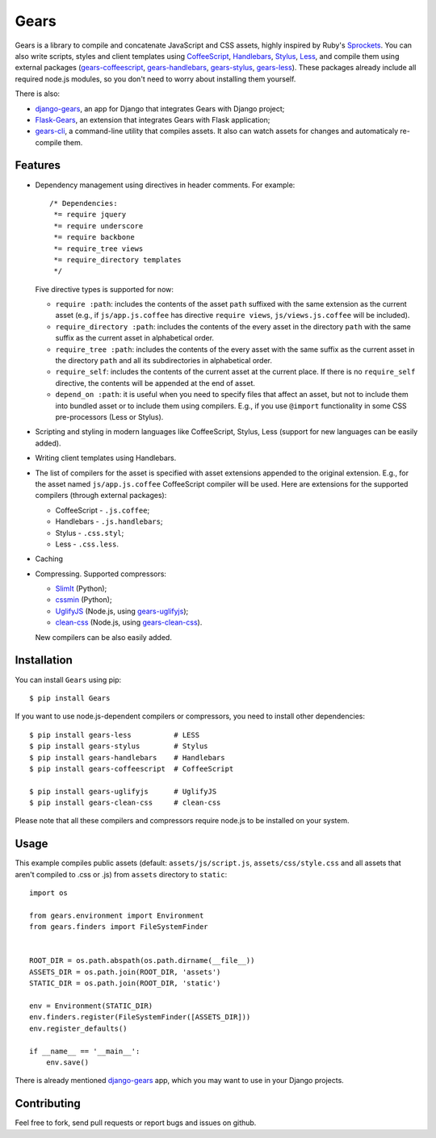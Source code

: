Gears
=====

.. image:: https://secure.travis-ci.org/gears/gears.png?branch=develop

Gears is a library to compile and concatenate JavaScript and CSS assets, highly
inspired by Ruby's Sprockets_. You can also write scripts, styles and client
templates using CoffeeScript_, Handlebars_, Stylus_, Less_, and compile them
using external packages (gears-coffeescript_, gears-handlebars_, gears-stylus_,
gears-less_). These packages already include all required node.js modules, so
you don't need to worry about installing them yourself.

There is also:

- django-gears_, an app for Django that integrates Gears with Django project;
- Flask-Gears_, an extension that integrates Gears with Flask application;
- gears-cli_, a command-line utility that compiles assets. It also can watch
  assets for changes and automaticaly re-compile them.

Features
--------

* Dependency management using directives in header comments. For example::

      /* Dependencies:
       *= require jquery
       *= require underscore
       *= require backbone
       *= require_tree views
       *= require_directory templates
       */

  Five directive types is supported for now:

  * ``require :path``: includes the contents of the asset ``path`` suffixed
    with the same extension as the current asset (e.g., if
    ``js/app.js.coffee`` has directive ``require views``,
    ``js/views.js.coffee`` will be included).

  * ``require_directory :path``: includes the contents of the every asset in
    the directory ``path`` with the same suffix as the current asset in
    alphabetical order.

  * ``require_tree :path``: includes the contents of the every asset with the
    same suffix as the current asset in the directory ``path`` and all its
    subdirectories in alphabetical order.

  * ``require_self``: includes the contents of the current asset at the current
    place. If there is no ``require_self`` directive, the contents will be
    appended at the end of asset.

  * ``depend_on :path``: it is useful when you need to specify files that
    affect an asset, but not to include them into bundled asset or to include
    them using compilers. E.g., if you use ``@import`` functionality in some
    CSS pre-processors (Less or Stylus).

* Scripting and styling in modern languages like CoffeeScript, Stylus, Less
  (support for new languages can be easily added).

* Writing client templates using Handlebars.

* The list of compilers for the asset is specified with asset
  extensions appended to the original extension. E.g., for the asset
  named ``js/app.js.coffee`` CoffeeScript compiler will be used. Here are
  extensions for the supported compilers (through external packages):

  * CoffeeScript - ``.js.coffee``;
  * Handlebars - ``.js.handlebars``;
  * Stylus - ``.css.styl``;
  * Less - ``.css.less``.

* Caching

* Compressing. Supported compressors:

  * SlimIt_ (Python);
  * cssmin_ (Python);
  * UglifyJS_ (Node.js, using gears-uglifyjs_);
  * clean-css_ (Node.js, using gears-clean-css_).

  New compilers can be also easily added.

Installation
------------

You can install ``Gears`` using pip::

    $ pip install Gears

If you want to use node.js-dependent compilers or compressors, you need to
install other dependencies::

    $ pip install gears-less          # LESS
    $ pip install gears-stylus        # Stylus
    $ pip install gears-handlebars    # Handlebars
    $ pip install gears-coffeescript  # CoffeeScript

    $ pip install gears-uglifyjs      # UglifyJS
    $ pip install gears-clean-css     # clean-css

Please note that all these compilers and compressors require node.js to be
installed on your system.

Usage
-----

This example compiles public assets (default: ``assets/js/script.js``,
``assets/css/style.css`` and all assets that aren't compiled to .css or .js)
from ``assets`` directory to ``static``::

    import os

    from gears.environment import Environment
    from gears.finders import FileSystemFinder


    ROOT_DIR = os.path.abspath(os.path.dirname(__file__))
    ASSETS_DIR = os.path.join(ROOT_DIR, 'assets')
    STATIC_DIR = os.path.join(ROOT_DIR, 'static')

    env = Environment(STATIC_DIR)
    env.finders.register(FileSystemFinder([ASSETS_DIR]))
    env.register_defaults()

    if __name__ == '__main__':
        env.save()

There is already mentioned django-gears_ app, which you may want to use in
your Django projects.

Contributing
------------

Feel free to fork, send pull requests or report bugs and issues on github.


.. _Sprockets: http://getsprockets.org
.. _CoffeeScript: http://jashkenas.github.com/coffee-script/
.. _Handlebars: http://www.handlebarsjs.com/
.. _Stylus: http://learnboost.github.com/stylus/
.. _Less: http://lesscss.org/
.. _SlimIt: http://slimit.org/
.. _cssmin: https://github.com/zacharyvoase/cssmin
.. _UglifyJS: https://github.com/mishoo/UglifyJS
.. _clean-css: https://github.com/GoalSmashers/clean-css

.. _gears-less: https://github.com/gears/gears-less
.. _gears-stylus: https://github.com/gears/gears-stylus
.. _gears-handlebars: https://github.com/gears/gears-handlebars
.. _gears-coffeescript: https://github.com/gears/gears-coffeescript

.. _gears-uglifyjs: https://github.com/gears/gears-uglifyjs
.. _gears-clean-css: https://github.com/gears/gears-clean-css

.. _django-gears: https://github.com/gears/django-gears
.. _flask-gears: https://github.com/gears/flask-gears
.. _gears-cli: https://github.com/gears/gears-cli

